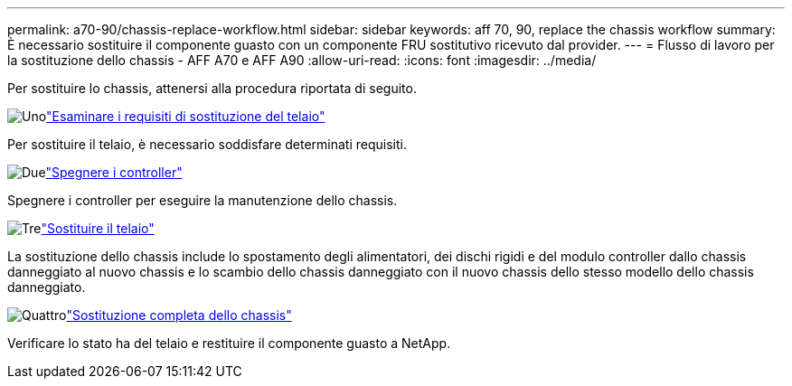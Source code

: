 ---
permalink: a70-90/chassis-replace-workflow.html 
sidebar: sidebar 
keywords: aff 70, 90, replace the chassis workflow 
summary: È necessario sostituire il componente guasto con un componente FRU sostitutivo ricevuto dal provider. 
---
= Flusso di lavoro per la sostituzione dello chassis - AFF A70 e AFF A90
:allow-uri-read: 
:icons: font
:imagesdir: ../media/


[role="lead"]
Per sostituire lo chassis, attenersi alla procedura riportata di seguito.

.image:https://raw.githubusercontent.com/NetAppDocs/common/main/media/number-1.png["Uno"]link:chassis-replace-requirements.html["Esaminare i requisiti di sostituzione del telaio"]
[role="quick-margin-para"]
Per sostituire il telaio, è necessario soddisfare determinati requisiti.

.image:https://raw.githubusercontent.com/NetAppDocs/common/main/media/number-2.png["Due"]link:chassis-replace-shutdown.html["Spegnere i controller"]
[role="quick-margin-para"]
Spegnere i controller per eseguire la manutenzione dello chassis.

.image:https://raw.githubusercontent.com/NetAppDocs/common/main/media/number-3.png["Tre"]link:chassis-replace-move-hardware.html["Sostituire il telaio"]
[role="quick-margin-para"]
La sostituzione dello chassis include lo spostamento degli alimentatori, dei dischi rigidi e del modulo controller dallo chassis danneggiato al nuovo chassis e lo scambio dello chassis danneggiato con il nuovo chassis dello stesso modello dello chassis danneggiato.

.image:https://raw.githubusercontent.com/NetAppDocs/common/main/media/number-4.png["Quattro"]link:chassis-replace-complete-system-restore-rma.html["Sostituzione completa dello chassis"]
[role="quick-margin-para"]
Verificare lo stato ha del telaio e restituire il componente guasto a NetApp.
